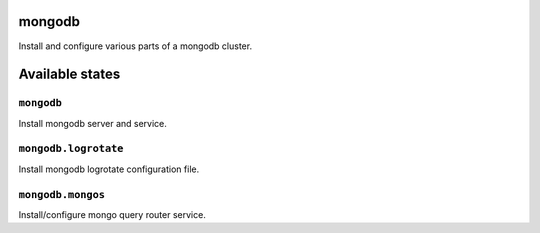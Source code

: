 mongodb
=======

Install and configure various parts of a mongodb cluster.

Available states
================


``mongodb``
-----------

Install mongodb server and service.

``mongodb.logrotate``
---------------------

Install mongodb logrotate configuration file.

``mongodb.mongos``
------------------

Install/configure mongo query router service.
